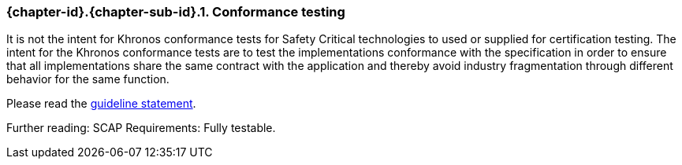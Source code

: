 // (C) Copyright 2014-2017 The Khronos Group Inc. All Rights Reserved.
// Khronos Group Safety Critical API Development SCAP
// document
// 
// Text format: asciidoc 8.6.9
// Editor:      Asciidoc Book Editor
//
// Description: Guidelines 3.2.3 Guidelines Bugzilla #15993

:Author: Illya Rudkin (spec editor)
:Author Initials: IOR
:Revision: 0.02

// Hyperlink anchor, the ID matches those in 
// 3_1_GuidelinesList.adoc 
[[b15993]]

=== {chapter-id}.{chapter-sub-id}.{counter:section-id}. Conformance testing

It is not the intent for Khronos conformance tests for Safety Critical technologies to used or supplied for certification testing. The intent for the Khronos conformance tests are to test the implementations conformance with the specification in order to ensure that all implementations share the same contract with the application and thereby avoid industry fragmentation through different behavior for the same function.

Please read the
<<Guideline_2_1_SCAPRiderStatement,guideline statement>>.

Further reading: SCAP Requirements: Fully testable.